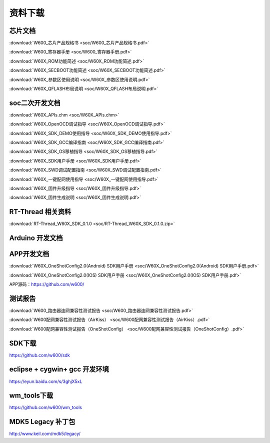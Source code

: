 资料下载
========

芯片文档
---------
:download:`W600_芯片产品规格书 <soc/W600_芯片产品规格书.pdf>`

:download:`W600_寄存器手册 <soc/W600_寄存器手册.pdf>`

:download:`W60X_ROM功能简述 <soc/W60X_ROM功能简述.pdf>`

:download:`W60X_SECBOOT功能简述 <soc/W60X_SECBOOT功能简述.pdf>` 

:download:`W60X_参数区使用说明 <soc/W60X_参数区使用说明.pdf>` 

:download:`W60X_QFLASH布局说明 <soc/W60X_QFLASH布局说明.pdf>` 



soc二次开发文档
-----------
:download:`W60X_APIs.chm <soc/W60X_APIs.chm>`

:download:`W60X_OpenOCD调试指导 <soc/W60X_OpenOCD调试指导.pdf>` 

:download:`W60X_SDK_DEMO使用指导 <soc/W60X_SDK_DEMO使用指导.pdf>` 

:download:`W60X_SDK_GCC编译指南 <soc/W60X_SDK_GCC编译指南.pdf>` 

:download:`W60X_SDK_OS移植指导 <soc/W60X_SDK_OS移植指导.pdf>` 

:download:`W60X_SDK用户手册 <soc/W60X_SDK用户手册.pdf>` 

:download:`W60X_SWD调试配置指南 <soc/W60X_SWD调试配置指南.pdf>` 

:download:`W60X_一键配网使用指导 <soc/W60X_一键配网使用指导.pdf>`  

:download:`W60X_固件升级指导 <soc/W60X_固件升级指导.pdf>` 

:download:`W60X_固件生成说明 <soc/W60X_固件生成说明.pdf>` 


RT-Thread 相关资料
------------------
:download:`RT-Thread_W60X_SDK_0.1.0 <soc/RT-Thread_W60X_SDK_0.1.0.zip>` 


Arduino 开发文档
----------------



APP开发文档
-------------
:download:`W60X_OneShotConfig2.0(Android) SDK用户手册 <soc/W60X_OneShotConfig2.0(Android) SDK用户手册.pdf>`

:download:`W60X_OneShotConfig2.0(IOS) SDK用户手册 <soc/W60X_OneShotConfig2.0(IOS) SDK用户手册.pdf>`

APP源码：https://github.com/w600/


测试报告
---------
:download:`W600_路由器连网兼容性测试报告 <soc/W600_路由器连网兼容性测试报告.pdf>`

:download:`W600配网兼容性测试报告（AirKiss） <soc/W600配网兼容性测试报告（AirKiss）.pdf>`

:download:`W600配网兼容性测试报告（OneShotConfig） <soc/W600配网兼容性测试报告（OneShotConfig）.pdf>`




SDK下载
------------------
https://github.com/w600/sdk

eclipse + cygwin+ gcc 开发环境
----------------------------------
https://eyun.baidu.com/s/3ghjX5xL

wm_tools下载
------------------
https://github.com/w600/wm_tools

MDK5 Legacy 补丁包
--------------------------
http://www.keil.com/mdk5/legacy/


